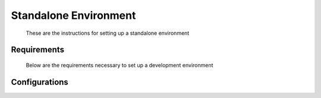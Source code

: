 ######################
Standalone Environment
######################
 These are the instructions for setting up a standalone environment

Requirements
++++++++++++
   Below are the requirements necessary to set up a development environment
   
.. :todo::
   Add instructions for setting up a standanlone environment

   
Configurations
++++++++++++++

.. :todo::
   Add configurations necessary to set up a standalone environment
